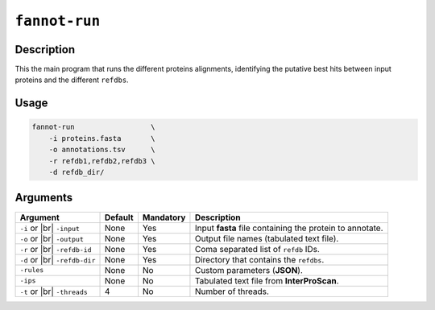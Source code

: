 ``fannot-run``
==============

Description
***********

This the main program that runs the different proteins alignments, identifying the putative best hits between
input proteins and the different ``refdbs``.

Usage
*****

.. code-block::

    fannot-run                  \
        -i proteins.fasta       \
        -o annotations.tsv      \
        -r refdb1,refdb2,refdb3 \
        -d refdb_dir/           

Arguments
*********

+----------------+---------+-----------+----------------------------------------------------------+
| Argument       | Default | Mandatory | Description                                              |
+================+=========+===========+==========================================================+
| ``-i`` or |br| | None    | Yes       | Input **fasta** file containing the protein to annotate. |
| ``-input``     |         |           |                                                          |
+----------------+---------+-----------+----------------------------------------------------------+
| ``-o`` or |br| | None    | Yes       | Output file names (tabulated text file).                 |
| ``-output``    |         |           |                                                          |
+----------------+---------+-----------+----------------------------------------------------------+
| ``-r`` or |br| | None    | Yes       | Coma separated list of ``refdb`` IDs.                    |
| ``-refdb-id``  |         |           |                                                          |
+----------------+---------+-----------+----------------------------------------------------------+
| ``-d`` or |br| | None    | Yes       | Directory that contains the ``refdbs``.                  |
| ``-refdb-dir`` |         |           |                                                          |
+----------------+---------+-----------+----------------------------------------------------------+
| ``-rules``     | None    | No        | Custom parameters (**JSON**).                            |
+----------------+---------+-----------+----------------------------------------------------------+
| ``-ips``       | None    | No        | Tabulated text file from **InterProScan**.               |
+----------------+---------+-----------+----------------------------------------------------------+
| ``-t`` or |br| | 4       | No        | Number of threads.                                       |
| ``-threads``   |         |           |                                                          |
+----------------+---------+-----------+----------------------------------------------------------+

.. |br| raw:: html

    <br>
